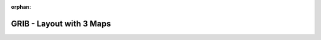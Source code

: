 
:orphan:

.. only:: html

    .. note::
        :class: sphx-glr-download-link-note

        Click :download:`here </gallery/layoutx3.py>` to download the full example code
    .. rst-class:: sphx-glr-example-title

    .. _gallery_layoutx3:

GRIB - Layout with 3 Maps
===========================

.. image:: /_static/gallery/layoutx3.png
    :alt: GRIB - Layout with 3 Maps
    :class: sphx-glr-single-img

.. mv-include-code:: /gallery/layoutx3.py

